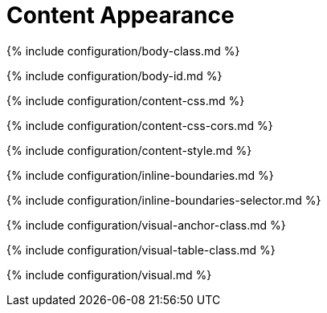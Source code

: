 = Content Appearance
:description: Configure the appearance of content inside TinyMCe's editable area.
:description_short:

{% include configuration/body-class.md %}

{% include configuration/body-id.md %}

{% include configuration/content-css.md %}

{% include configuration/content-css-cors.md %}

{% include configuration/content-style.md %}

{% include configuration/inline-boundaries.md %}

{% include configuration/inline-boundaries-selector.md %}

{% include configuration/visual-anchor-class.md %}

{% include configuration/visual-table-class.md %}

{% include configuration/visual.md %}
